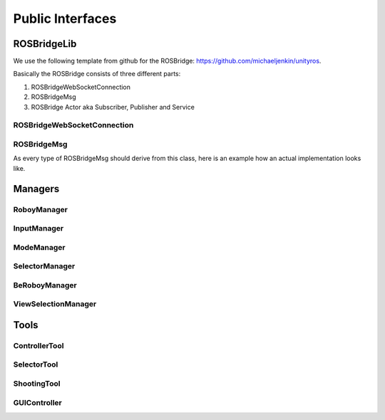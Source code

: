 Public Interfaces
=================

ROSBridgeLib
^^^^^^^^^^^^

We use the following template from github for the ROSBridge: https://github.com/michaeljenkin/unityros.

Basically the ROSBridge consists of three different parts:

1) ROSBridgeWebSocketConnection
2) ROSBridgeMsg
3) ROSBridge Actor aka Subscriber, Publisher and Service

ROSBridgeWebSocketConnection
****************************

.. doxygenclass:: ROSBridgeLib::ROSBridgeWebSocketConnection
  :members:
  :private-members:

ROSBridgeMsg
************

.. doxygenclass:: ROSBridgeLib::ROSBridgeMsg
  :members:
  :private-members:
  
As every type of ROSBridgeMsg should derive from this class, here is an example how an actual implementation looks like.

.. doxygenclass:: ROSBridgeLib::turtlesim::PoseMsg
  :members:
  :private-members:

Managers
^^^^^^^^

RoboyManager
************

.. doxygenclass:: RoboyManager
  :members:
  :private-members:
  
InputManager
************

.. doxygenclass:: InputManager
  :members:
  :private-members:

ModeManager
***********

.. doxygenclass:: ModeManager
  :members:
  :private-members:
  
SelectorManager
***************

.. doxygenclass:: SelectorManager
  :members:
  :private-members:
  
BeRoboyManager
**************

.. doxygenclass:: BeRoboyManager
  :members:
  :private-members:
  
ViewSelectionManager
********************

.. doxygenclass:: ViewSelectionManager
  :members:
  :private-members:

Tools
^^^^^

ControllerTool
**************

.. doxygenclass:: ControllerTool
  :members:
  :private-members:
  
SelectorTool
************

.. doxygenclass:: SelectorTool
  :members:
  :private-members:
  
ShootingTool
************

.. doxygenclass:: ShootingTool
  :members:
  :private-members:

GUIController
*************

.. doxygenclass:: GUIController
  :members:
  :private-members: